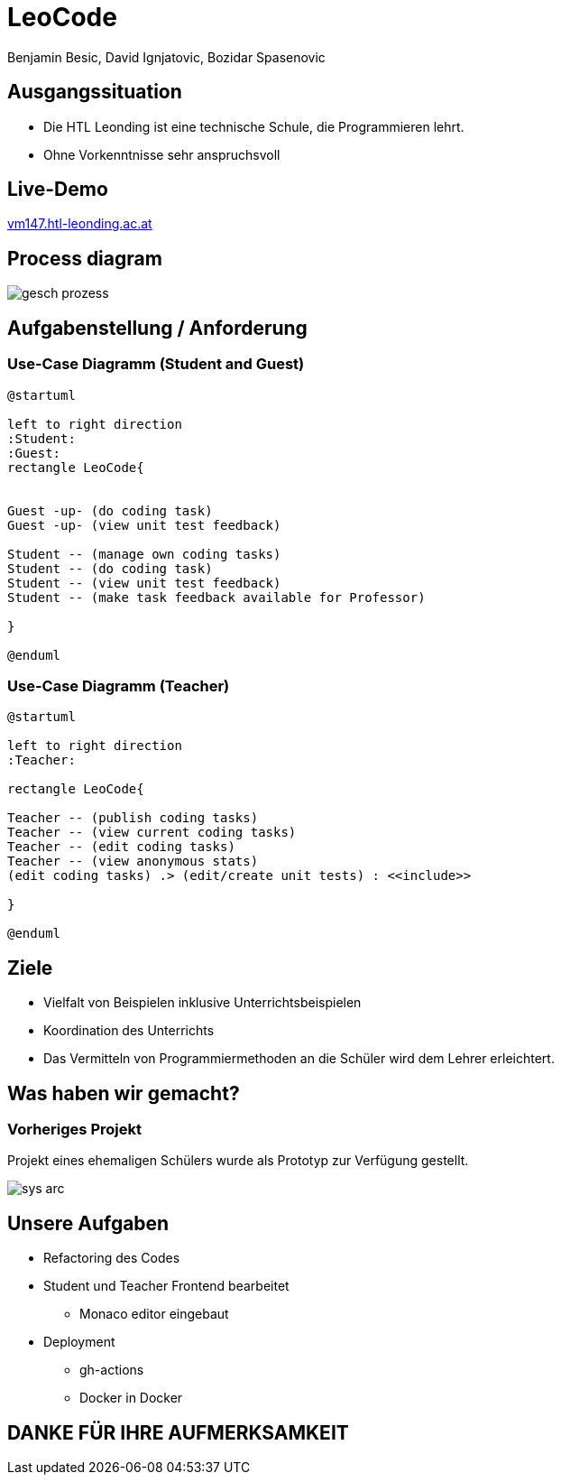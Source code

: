 = LeoCode
Benjamin Besic, David Ignjatovic, Bozidar Spasenovic
:customcss: css/presentation.css
:imagesdir: images
ifndef::sourcedir[:sourcedir: ../src/main/java]
ifndef::imagesdir[:imagesdir: images]
ifndef::backend[:backend: html5]
:icons: font
:revealjs_parallaxBackgroundSize: contain
:revealjs_parallaxBackgroundImage: images/background.png
:title-slide-background-image: coding-background.png

[background-image="young-students-2.jpeg",background-opacity="0.3", background-size="contain"]
[transition="zoom-in slide-out"]
== Ausgangssituation
[%step]
 - Die HTL Leonding ist eine technische Schule, die Programmieren lehrt.

 - Ohne Vorkenntnisse sehr anspruchsvoll
//
//[transition="zoom-in slide-out"]
//== Problemstellung
//[%step]
//- nicht genug praktische Übung
//- Schwierigkeiten bei den Hausübungen
//- Probleme mit den IDE's

[background-image="first-slide-background.jpg",background-opacity="0.3", background-size="contain"]
[transition="zoom-in slide-out"]
== Live-Demo
[.boldText]
:hide-uri-scheme:
http://vm147.htl-leonding.ac.at[window="_blank"]

[%notitle]
[transition="zoom-in slide-out"]
== Process diagram
image::gesch-prozess.JPG[]

[transition="zoom-in slide-out"]
== Aufgabenstellung / Anforderung

[background-image="young-students-3.jpeg",background-opacity="0.3", background-size="contain"]
=== Use-Case Diagramm (Student and Guest)
[plantuml]
----
@startuml

left to right direction
:Student:
:Guest:
rectangle LeoCode{


Guest -up- (do coding task)
Guest -up- (view unit test feedback)

Student -- (manage own coding tasks)
Student -- (do coding task)
Student -- (view unit test feedback)
Student -- (make task feedback available for Professor)

}

@enduml
----

[background-image="young-students-1.jpeg",background-opacity="0.3", background-size="contain"]
=== Use-Case Diagramm (Teacher)
[plantuml]
----

@startuml

left to right direction
:Teacher:

rectangle LeoCode{

Teacher -- (publish coding tasks)
Teacher -- (view current coding tasks)
Teacher -- (edit coding tasks)
Teacher -- (view anonymous stats)
(edit coding tasks) .> (edit/create unit tests) : <<include>>

}

@enduml
----



[transition="zoom-in slide-out"]
== Ziele
[%step]
- Vielfalt von Beispielen inklusive Unterrichtsbeispielen

- Koordination des Unterrichts

- Das Vermitteln von Programmiermethoden an die Schüler wird dem Lehrer erleichtert.


[transition="zoom-in slide-out"]
== Was haben wir gemacht?

=== Vorheriges Projekt
[.fontsizeDescription]
//Projekt eines ehemaligen Schülers wurde uns zur Verfügung gestellt.
Projekt eines ehemaligen Schülers wurde als Prototyp zur Verfügung gestellt.

image::sys-arc.jpeg[]


== Unsere Aufgaben
* Refactoring des Codes
* Student und Teacher Frontend bearbeitet
** Monaco editor eingebaut
* Deployment
** gh-actions
** Docker in Docker


[transition="zoom-in slide-out"]
== DANKE FÜR IHRE AUFMERKSAMKEIT

